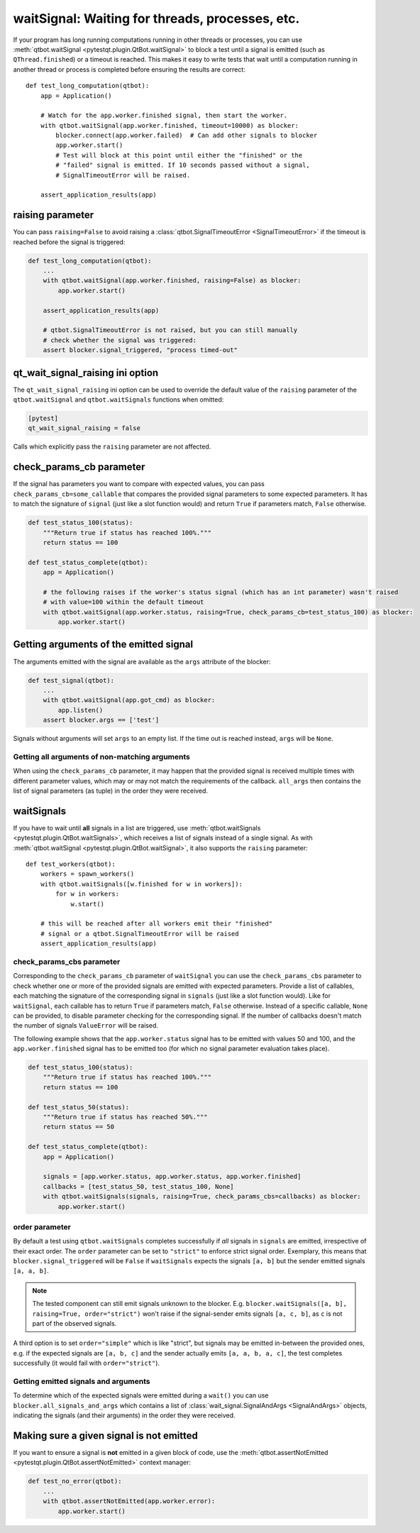 waitSignal: Waiting for threads, processes, etc.
================================================

.. versionadded:: 1.2

If your program has long running computations running in other threads or
processes, you can use :meth:`qtbot.waitSignal <pytestqt.plugin.QtBot.waitSignal>`
to block a test until a signal is emitted (such as ``QThread.finished``) or a
timeout is reached. This makes it easy to write tests that wait until a
computation running in another thread or process is completed before
ensuring the results are correct::

    def test_long_computation(qtbot):
        app = Application()

        # Watch for the app.worker.finished signal, then start the worker.
        with qtbot.waitSignal(app.worker.finished, timeout=10000) as blocker:
            blocker.connect(app.worker.failed)  # Can add other signals to blocker
            app.worker.start()
            # Test will block at this point until either the "finished" or the
            # "failed" signal is emitted. If 10 seconds passed without a signal,
            # SignalTimeoutError will be raised.

        assert_application_results(app)



raising parameter
-----------------

.. versionadded:: 1.4
.. versionchanged:: 2.0                  

You can pass ``raising=False`` to avoid raising a
:class:`qtbot.SignalTimeoutError <SignalTimeoutError>` if the timeout is
reached before the signal is triggered:

.. code-block:: python

    def test_long_computation(qtbot):
        ...
        with qtbot.waitSignal(app.worker.finished, raising=False) as blocker:
            app.worker.start()

        assert_application_results(app)

        # qtbot.SignalTimeoutError is not raised, but you can still manually
        # check whether the signal was triggered:
        assert blocker.signal_triggered, "process timed-out"

.. _qt_wait_signal_raising:

qt_wait_signal_raising ini option
---------------------------------

.. versionadded:: 1.11
.. versionchanged:: 2.0                  

The ``qt_wait_signal_raising`` ini option can be used to override the default
value of the ``raising`` parameter of the ``qtbot.waitSignal`` and
``qtbot.waitSignals`` functions when omitted:

.. code-block:: ini

    [pytest]
    qt_wait_signal_raising = false

Calls which explicitly pass the ``raising`` parameter are not affected.


check_params_cb parameter
-------------------------

.. versionadded:: 2.0

If the signal has parameters you want to compare with expected values, you can pass 
``check_params_cb=some_callable`` that compares the provided signal parameters to some expected parameters.
It has to match the signature of ``signal`` (just like a slot function would) and return ``True`` if
parameters match, ``False`` otherwise.

.. code-block:: python

    def test_status_100(status):
        """Return true if status has reached 100%."""
        return status == 100

    def test_status_complete(qtbot):
        app = Application()
        
        # the following raises if the worker's status signal (which has an int parameter) wasn't raised 
        # with value=100 within the default timeout
        with qtbot.waitSignal(app.worker.status, raising=True, check_params_cb=test_status_100) as blocker:
            app.worker.start()


Getting arguments of the emitted signal
---------------------------------------

.. versionadded:: 1.10

The arguments emitted with the signal are available as the ``args`` attribute
of the blocker:


.. code-block:: python

    def test_signal(qtbot):
        ...
        with qtbot.waitSignal(app.got_cmd) as blocker:
            app.listen()
        assert blocker.args == ['test']


Signals without arguments will set ``args`` to an empty list. If the time out
is reached instead, ``args`` will be ``None``.

Getting all arguments of non-matching arguments
^^^^^^^^^^^^^^^^^^^^^^^^^^^^^^^^^^^^^^^^^^^^^^^

.. versionadded:: 2.0

When using the ``check_params_cb`` parameter, it may happen that the provided signal is received multiple times with
different parameter values, which may or may not match the requirements of the callback.
``all_args`` then contains the list of signal parameters (as tuple) in the order they were received.


waitSignals
-----------

.. versionadded:: 1.4

If you have to wait until **all** signals in a list are triggered, use
:meth:`qtbot.waitSignals <pytestqt.plugin.QtBot.waitSignals>`, which receives
a list of signals instead of a single signal. As with
:meth:`qtbot.waitSignal <pytestqt.plugin.QtBot.waitSignal>`, it also supports
the ``raising`` parameter::

    def test_workers(qtbot):
        workers = spawn_workers()
        with qtbot.waitSignals([w.finished for w in workers]):
            for w in workers:
                w.start()

        # this will be reached after all workers emit their "finished"
        # signal or a qtbot.SignalTimeoutError will be raised
        assert_application_results(app)

check_params_cbs parameter
^^^^^^^^^^^^^^^^^^^^^^^^^^

.. versionadded:: 2.0

Corresponding to the ``check_params_cb`` parameter of ``waitSignal`` you can use the ``check_params_cbs``
parameter to check whether one or more of the provided signals are emitted with expected parameters.
Provide a list of callables, each matching the signature of the corresponding signal
in ``signals`` (just like a slot function would). Like for ``waitSignal``, each callable has to
return ``True`` if parameters match, ``False`` otherwise.
Instead of a specific callable, ``None`` can be provided, to disable parameter checking for the
corresponding signal.
If the number of callbacks doesn't match the number of signals ``ValueError`` will be raised.

The following example shows that the ``app.worker.status`` signal has to be emitted with values 50 and
100, and the ``app.worker.finished`` signal has to be emitted too (for which no signal parameter
evaluation takes place).


.. code-block:: python

    def test_status_100(status):
        """Return true if status has reached 100%."""
        return status == 100

    def test_status_50(status):
        """Return true if status has reached 50%."""
        return status == 50

    def test_status_complete(qtbot):
        app = Application()
        
        signals = [app.worker.status, app.worker.status, app.worker.finished]
        callbacks = [test_status_50, test_status_100, None]
        with qtbot.waitSignals(signals, raising=True, check_params_cbs=callbacks) as blocker:
            app.worker.start()


order parameter
^^^^^^^^^^^^^^^

.. versionadded:: 2.0

By default a test using ``qtbot.waitSignals`` completes successfully if *all* signals in ``signals`` 
are emitted, irrespective of their exact order. The ``order`` parameter can be set to ``"strict"``
to enforce strict signal order.
Exemplary, this means that ``blocker.signal_triggered`` will be ``False`` if ``waitSignals`` expects 
the signals ``[a, b]`` but the sender emitted signals ``[a, a, b]``.

.. note::

    The tested component can still emit signals unknown to the blocker. E.g.
    ``blocker.waitSignals([a, b], raising=True, order="strict")`` won't raise if the signal-sender
    emits signals ``[a, c, b]``, as ``c`` is not part of the observed signals.

A third option is to set ``order="simple"`` which is like "strict", but signals may be emitted
in-between the provided ones, e.g. if the expected signals are ``[a, b, c]`` and the sender 
actually emits ``[a, a, b, a, c]``, the test completes successfully (it would fail with ``order="strict"``).

Getting emitted signals and arguments
^^^^^^^^^^^^^^^^^^^^^^^^^^^^^^^^^^^^^

.. versionadded:: 2.1

To determine which of the expected signals were emitted during a ``wait()`` you can use
``blocker.all_signals_and_args`` which contains a list of
:class:`wait_signal.SignalAndArgs <SignalAndArgs>` objects, indicating the signals (and their arguments)
in the order they were received.


Making sure a given signal is not emitted
-----------------------------------------

.. versionadded:: 1.11

If you want to ensure a signal is **not** emitted in a given block of code, use
the :meth:`qtbot.assertNotEmitted <pytestqt.plugin.QtBot.assertNotEmitted>`
context manager:

.. code-block:: python

    def test_no_error(qtbot):
        ...
        with qtbot.assertNotEmitted(app.worker.error):
            app.worker.start()
